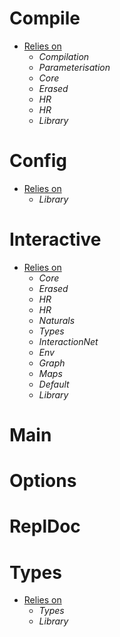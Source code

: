 * Compile
- _Relies on_
  + [[Compilation]]
  + [[Parameterisation]]
  + [[Core]]
  + [[Erased]]
  + [[HR]]
  + [[HR]]
  + [[Library]]
* Config
- _Relies on_
  + [[Library]]
* Interactive
- _Relies on_
  + [[Core]]
  + [[Erased]]
  + [[HR]]
  + [[HR]]
  + [[Naturals]]
  + [[Types]]
  + [[InteractionNet]]
  + [[Env]]
  + [[Graph]]
  + [[Maps]]
  + [[Default]]
  + [[Library]]
* Main
* Options
* ReplDoc
* Types
- _Relies on_
  + [[Types]]
  + [[Library]]
